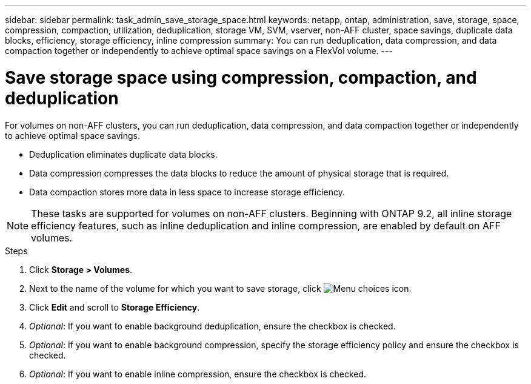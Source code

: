 ---
sidebar: sidebar
permalink: task_admin_save_storage_space.html
keywords: netapp, ontap, administration, save, storage, space, compression, compaction, utilization, deduplication, storage VM, SVM, vserver, non-AFF cluster, space savings, duplicate data blocks, efficiency, storage efficiency, inline compression
summary: You can run deduplication, data compression, and data compaction together or independently to achieve optimal space savings on a FlexVol volume.
---

= Save storage space using compression, compaction, and deduplication
:toc: macro
:toclevels: 1
:hardbreaks:
:nofooter:
:icons: font
:linkattrs:
:imagesdir: ./media/

[.lead]
For volumes on non-AFF clusters, you can run deduplication, data compression, and data compaction together or independently to achieve optimal space savings.

* Deduplication eliminates duplicate data blocks.

* Data compression compresses the data blocks to reduce the amount of physical storage that is required.

* Data compaction stores more data in less space to increase storage efficiency.

[NOTE]
These tasks are supported for volumes on non-AFF clusters. Beginning with ONTAP 9.2, all inline storage efficiency features, such as inline deduplication and inline compression, are enabled by default on AFF volumes.

.Steps

. Click *Storage > Volumes*.

. Next to the name of the volume for which you want to save storage, click image:icon_kabob.gif[Menu choices icon].

. Click *Edit* and scroll to *Storage Efficiency*.

. _Optional_: If you want to enable background deduplication, ensure the checkbox is checked.

. _Optional_: If you want to enable background compression, specify the storage efficiency policy and ensure the checkbox is checked.

. _Optional_: If you want to enable inline compression, ensure the checkbox is checked.
